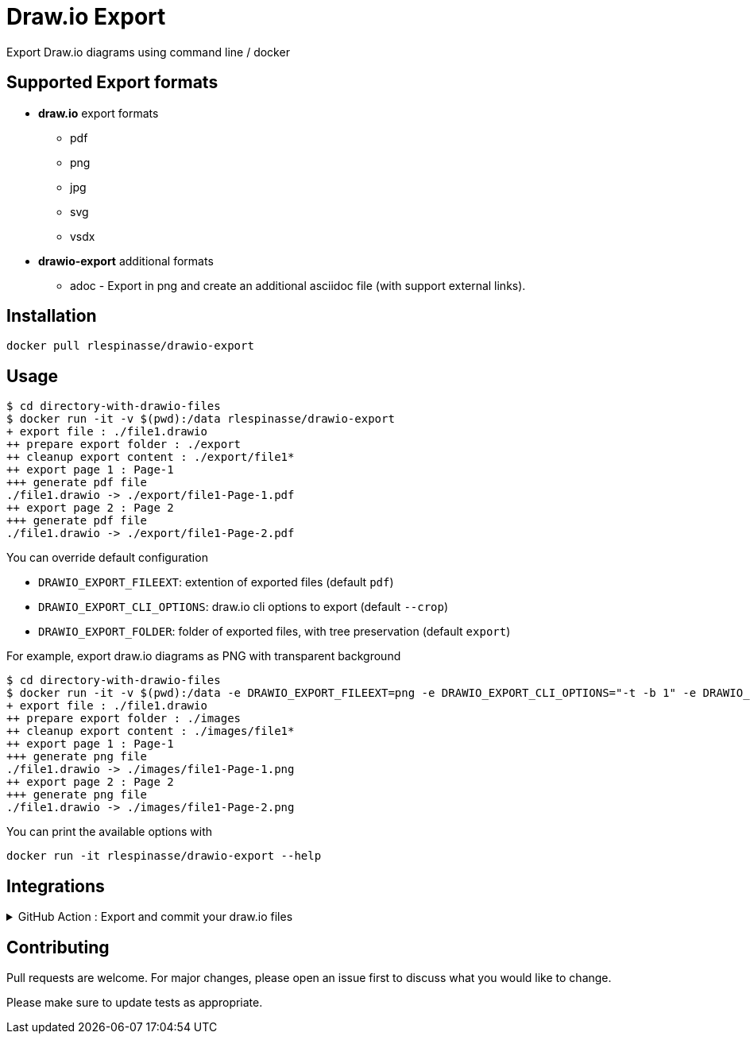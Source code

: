 = Draw.io Export

Export Draw.io diagrams using command line / docker

== Supported Export formats

* **draw.io** export formats
** pdf
** png
** jpg
** svg
** vsdx
* **drawio-export** additional formats
** adoc - Export in png and create an additional asciidoc file (with support external links).

== Installation

[source,bash]
----
docker pull rlespinasse/drawio-export
----

== Usage

[source,bash]
----
$ cd directory-with-drawio-files
$ docker run -it -v $(pwd):/data rlespinasse/drawio-export
+ export file : ./file1.drawio
++ prepare export folder : ./export
++ cleanup export content : ./export/file1*
++ export page 1 : Page-1
+++ generate pdf file
./file1.drawio -> ./export/file1-Page-1.pdf
++ export page 2 : Page 2
+++ generate pdf file
./file1.drawio -> ./export/file1-Page-2.pdf
----

You can override default configuration

* `DRAWIO_EXPORT_FILEEXT`: extention of exported files (default `pdf`)
* `DRAWIO_EXPORT_CLI_OPTIONS`: draw.io cli options to export (default `--crop`)
* `DRAWIO_EXPORT_FOLDER`: folder of exported files, with tree preservation (default `export`)

For example, export draw.io diagrams as PNG with transparent background

[source,bash]
----
$ cd directory-with-drawio-files
$ docker run -it -v $(pwd):/data -e DRAWIO_EXPORT_FILEEXT=png -e DRAWIO_EXPORT_CLI_OPTIONS="-t -b 1" -e DRAWIO_EXPORT_FOLDER=images rlespinasse/drawio-export
+ export file : ./file1.drawio
++ prepare export folder : ./images
++ cleanup export content : ./images/file1*
++ export page 1 : Page-1
+++ generate png file
./file1.drawio -> ./images/file1-Page-1.png
++ export page 2 : Page 2
+++ generate png file
./file1.drawio -> ./images/file1-Page-2.png
----

You can print the available options with

[source,bash]
----
docker run -it rlespinasse/drawio-export --help
----

== Integrations

.GitHub Action : Export and commit your draw.io files
[%collapsible]
====
..github/workflows/drawio-export.yaml
[source,yaml]
----
name: Keep draw.io export synchronized
on:
  push:
    branches:
      - master
    paths:
      - "**.drawio"
      - .github/workflows/drawio-export.yaml
jobs:
  drawio-export:
    runs-on: ubuntu-latest
    steps:
      - name: Checkout sources
        uses: actions/checkout@v2

      - name: Export drawio files to asciidoctor and png files
        uses: docker://rlespinasse/drawio-export@<VERSION>
        env:
          DRAWIO_EXPORT_FILEEXT: adoc
          DEFAULT_DRAWIO_EXPORT_CLI_OPTIONS: -t
          DRAWIO_EXPORT_FOLDER: assets

      - name: Commit changed files
        uses: stefanzweifel/git-auto-commit-action@v4.1.6
        with:
          commit_message: "docs: sync draw.io exported files"
----
====

== Contributing

Pull requests are welcome.
For major changes, please open an issue first to discuss what you would like to change.

Please make sure to update tests as appropriate.
